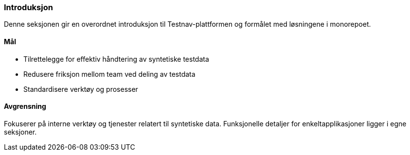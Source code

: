 === Introduksjon

Denne seksjonen gir en overordnet introduksjon til Testnav-plattformen og formålet med løsningene i monorepoet.

==== Mål

* Tilrettelegge for effektiv håndtering av syntetiske testdata
* Redusere friksjon mellom team ved deling av testdata
* Standardisere verktøy og prosesser

==== Avgrensning

Fokuserer på interne verktøy og tjenester relatert til syntetiske data. Funksjonelle detaljer for enkeltapplikasjoner ligger i egne seksjoner.

